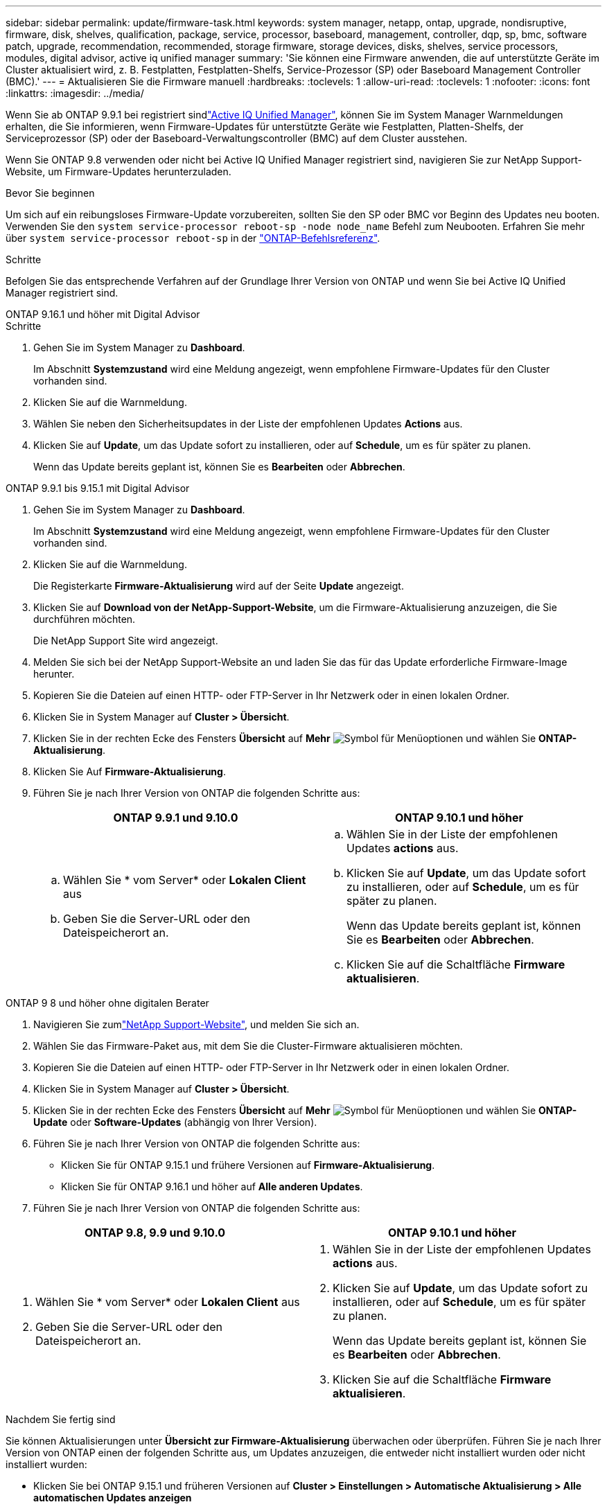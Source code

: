 ---
sidebar: sidebar 
permalink: update/firmware-task.html 
keywords: system manager, netapp, ontap, upgrade, nondisruptive, firmware, disk, shelves, qualification, package, service, processor, baseboard, management, controller, dqp, sp, bmc, software patch, upgrade, recommendation, recommended, storage firmware, storage devices, disks, shelves, service processors, modules, digital advisor, active iq unified manager 
summary: 'Sie können eine Firmware anwenden, die auf unterstützte Geräte im Cluster aktualisiert wird, z. B. Festplatten, Festplatten-Shelfs, Service-Prozessor (SP) oder Baseboard Management Controller (BMC).' 
---
= Aktualisieren Sie die Firmware manuell
:hardbreaks:
:toclevels: 1
:allow-uri-read: 
:toclevels: 1
:nofooter: 
:icons: font
:linkattrs: 
:imagesdir: ../media/


[role="lead"]
Wenn Sie ab ONTAP 9.9.1 bei registriert sindlink:https://netapp.com/support-and-training/documentation/active-iq-unified-manager["Active IQ Unified Manager"^], können Sie im System Manager Warnmeldungen erhalten, die Sie informieren, wenn Firmware-Updates für unterstützte Geräte wie Festplatten, Platten-Shelfs, der Serviceprozessor (SP) oder der Baseboard-Verwaltungscontroller (BMC) auf dem Cluster ausstehen.

Wenn Sie ONTAP 9.8 verwenden oder nicht bei Active IQ Unified Manager registriert sind, navigieren Sie zur NetApp Support-Website, um Firmware-Updates herunterzuladen.

.Bevor Sie beginnen
Um sich auf ein reibungsloses Firmware-Update vorzubereiten, sollten Sie den SP oder BMC vor Beginn des Updates neu booten. Verwenden Sie den `system service-processor reboot-sp -node node_name` Befehl zum Neubooten. Erfahren Sie mehr über `system service-processor reboot-sp` in der link:https://docs.netapp.com/us-en/ontap-cli/system-service-processor-reboot-sp.html["ONTAP-Befehlsreferenz"^].

.Schritte
Befolgen Sie das entsprechende Verfahren auf der Grundlage Ihrer Version von ONTAP und wenn Sie bei Active IQ Unified Manager registriert sind.

[role="tabbed-block"]
====
.ONTAP 9.16.1 und höher mit Digital Advisor
--
.Schritte
. Gehen Sie im System Manager zu *Dashboard*.
+
Im Abschnitt *Systemzustand* wird eine Meldung angezeigt, wenn empfohlene Firmware-Updates für den Cluster vorhanden sind.

. Klicken Sie auf die Warnmeldung.
. Wählen Sie neben den Sicherheitsupdates in der Liste der empfohlenen Updates *Actions* aus.
. Klicken Sie auf *Update*, um das Update sofort zu installieren, oder auf *Schedule*, um es für später zu planen.
+
Wenn das Update bereits geplant ist, können Sie es *Bearbeiten* oder *Abbrechen*.



--
.ONTAP 9.9.1 bis 9.15.1 mit Digital Advisor
--
. Gehen Sie im System Manager zu *Dashboard*.
+
Im Abschnitt *Systemzustand* wird eine Meldung angezeigt, wenn empfohlene Firmware-Updates für den Cluster vorhanden sind.

. Klicken Sie auf die Warnmeldung.
+
Die Registerkarte *Firmware-Aktualisierung* wird auf der Seite *Update* angezeigt.

. Klicken Sie auf *Download von der NetApp-Support-Website*, um die Firmware-Aktualisierung anzuzeigen, die Sie durchführen möchten.
+
Die NetApp Support Site wird angezeigt.

. Melden Sie sich bei der NetApp Support-Website an und laden Sie das für das Update erforderliche Firmware-Image herunter.
. Kopieren Sie die Dateien auf einen HTTP- oder FTP-Server in Ihr Netzwerk oder in einen lokalen Ordner.
. Klicken Sie in System Manager auf *Cluster > Übersicht*.
. Klicken Sie in der rechten Ecke des Fensters *Übersicht* auf *Mehr* image:icon_kabob.gif["Symbol für Menüoptionen"] und wählen Sie *ONTAP-Aktualisierung*.
. Klicken Sie Auf *Firmware-Aktualisierung*.
. Führen Sie je nach Ihrer Version von ONTAP die folgenden Schritte aus:
+
[cols="2"]
|===
| ONTAP 9.9.1 und 9.10.0 | ONTAP 9.10.1 und höher 


 a| 
.. Wählen Sie * vom Server* oder *Lokalen Client* aus
.. Geben Sie die Server-URL oder den Dateispeicherort an.

 a| 
.. Wählen Sie in der Liste der empfohlenen Updates *actions* aus.
.. Klicken Sie auf *Update*, um das Update sofort zu installieren, oder auf *Schedule*, um es für später zu planen.
+
Wenn das Update bereits geplant ist, können Sie es *Bearbeiten* oder *Abbrechen*.

.. Klicken Sie auf die Schaltfläche *Firmware aktualisieren*.


|===


--
--
.ONTAP 9 8 und höher ohne digitalen Berater
. Navigieren Sie zumlink:https://mysupport.netapp.com/site/downloads["NetApp Support-Website"^], und melden Sie sich an.
. Wählen Sie das Firmware-Paket aus, mit dem Sie die Cluster-Firmware aktualisieren möchten.
. Kopieren Sie die Dateien auf einen HTTP- oder FTP-Server in Ihr Netzwerk oder in einen lokalen Ordner.
. Klicken Sie in System Manager auf *Cluster > Übersicht*.
. Klicken Sie in der rechten Ecke des Fensters *Übersicht* auf *Mehr* image:icon_kabob.gif["Symbol für Menüoptionen"] und wählen Sie *ONTAP-Update* oder *Software-Updates* (abhängig von Ihrer Version).
. Führen Sie je nach Ihrer Version von ONTAP die folgenden Schritte aus:
+
** Klicken Sie für ONTAP 9.15.1 und frühere Versionen auf *Firmware-Aktualisierung*.
** Klicken Sie für ONTAP 9.16.1 und höher auf *Alle anderen Updates*.


. Führen Sie je nach Ihrer Version von ONTAP die folgenden Schritte aus:


[cols="2"]
|===
| ONTAP 9.8, 9.9 und 9.10.0 | ONTAP 9.10.1 und höher 


 a| 
. Wählen Sie * vom Server* oder *Lokalen Client* aus
. Geben Sie die Server-URL oder den Dateispeicherort an.

 a| 
. Wählen Sie in der Liste der empfohlenen Updates *actions* aus.
. Klicken Sie auf *Update*, um das Update sofort zu installieren, oder auf *Schedule*, um es für später zu planen.
+
Wenn das Update bereits geplant ist, können Sie es *Bearbeiten* oder *Abbrechen*.

. Klicken Sie auf die Schaltfläche *Firmware aktualisieren*.


|===
--
====
.Nachdem Sie fertig sind
Sie können Aktualisierungen unter *Übersicht zur Firmware-Aktualisierung* überwachen oder überprüfen. Führen Sie je nach Ihrer Version von ONTAP einen der folgenden Schritte aus, um Updates anzuzeigen, die entweder nicht installiert wurden oder nicht installiert wurden:

* Klicken Sie bei ONTAP 9.15.1 und früheren Versionen auf *Cluster > Einstellungen > Automatische Aktualisierung > Alle automatischen Updates anzeigen*
* Klicken Sie für ONTAP 9.16.1 und höher auf *Cluster > Einstellungen > Softwareupdates*. Klicken Sie in der rechten Ecke des Fensters *Alle anderen Updates* auf *Mehr* image:icon_kabob.gif["Symbol für Menüoptionen"] und wählen Sie *Alle automatischen Updates anzeigen*.

